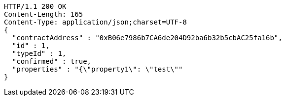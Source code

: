 [source,http,options="nowrap"]
----
HTTP/1.1 200 OK
Content-Length: 165
Content-Type: application/json;charset=UTF-8
{
  "contractAddress" : "0xB06e7986b7CA6de204D92ba6b32b5cbAC25fa16b",
  "id" : 1,
  "typeId" : 1,
  "confirmed" : true,
  "properties" : "{\"property1\": \"test\""
}
----